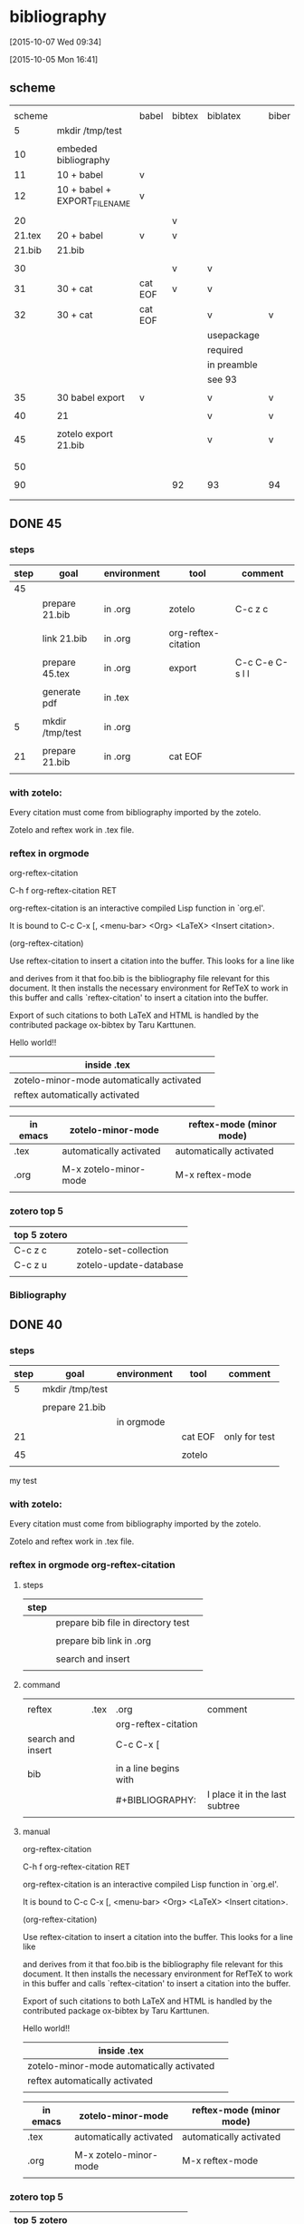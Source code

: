 

* bibliography 

[2015-10-07 Wed 09:34]

[2015-10-05 Mon 16:41]

** scheme

|        |                               |         |        |             |       |        |         |
| scheme |                               | babel   | bibtex | biblatex    | biber | zotelo | chinese |
|--------+-------------------------------+---------+--------+-------------+-------+--------+---------|
|      5 | mkdir /tmp/test               |         |        |             |       |        |         |
|        |                               |         |        |             |       |        |         |
|--------+-------------------------------+---------+--------+-------------+-------+--------+---------|
|     10 | embeded bibliography          |         |        |             |       |        |         |
|     11 | 10 + babel                    | v       |        |             |       |        |         |
|     12 | 10 + babel + EXPORT_FILE_NAME | v       |        |             |       |        |         |
|        |                               |         |        |             |       |        |         |
|--------+-------------------------------+---------+--------+-------------+-------+--------+---------|
|     20 |                               |         | v      |             |       |        |         |
| 21.tex | 20 + babel                    | v       | v      |             |       |        |         |
| 21.bib | 21.bib                        |         |        |             |       |        |         |
|        |                               |         |        |             |       |        |         |
|--------+-------------------------------+---------+--------+-------------+-------+--------+---------|
|     30 |                               |         | v      | v           |       |        |         |
|     31 | 30 + cat                      | cat EOF | v      | v           |       |        |         |
|     32 | 30 + cat                      | cat EOF |        | v           | v     |        |         |
|--------+-------------------------------+---------+--------+-------------+-------+--------+---------|
|        |                               |         |        | usepackage  |       |        |         |
|        |                               |         |        | required    |       |        |         |
|        |                               |         |        | in preamble |       |        |         |
|        |                               |         |        | see 93      |       |        |         |
|        |                               |         |        |             |       |        |         |
|     35 | 30 babel export               | v       |        | v           | v     |        |         |
|        |                               |         |        |             |       |        |         |
|--------+-------------------------------+---------+--------+-------------+-------+--------+---------|
|     40 | 21                            |         |        | v           | v     | v      |         |
|        |                               |         |        |             |       |        |         |
|     45 | zotelo export 21.bib          |         |        | v           | v     | v      |         |
|        |                               |         |        |             |       |        |         |
|        |                               |         |        |             |       |        |         |
|     50 |                               |         |        |             |       |        |         |
|        |                               |         |        |             |       |        |         |
|     90 |                               |         | 92     | 93          | 94    | 95     |      96 |
|        |                               |         |        |             |       |        |         |
|        |                               |         |        |             |       |        |         |






** DONE 45
    :PROPERTIES:
    :EXPORT_FILE_NAME: ../test/45.tex
    :END:

# C-c C-e C-s l l
#   [[../test/45.tex][click here to link to the file ../test/45.tex]]
# run LaTeX BiBer LaTeX LaTeX to produce pdf
# [[zotero][click here to install zotero]]

*** steps

| step | goal            | environment | tool                | comment         |
|------+-----------------+-------------+---------------------+-----------------|
|   45 |                 |             |                     |                 |
|      | prepare 21.bib  | in .org     | zotelo              | C-c z c         |
|      |                 |             |                     |                 |
|      | link 21.bib     | in .org     | org-reftex-citation |                 |
|      |                 |             |                     |                 |
|      | prepare 45.tex  | in .org     | export              | C-c C-e C-s l l |
|      |                 |             |                     |                 |
|      | generate pdf    | in .tex     |                     |                 |
|      |                 |             |                     |                 |
|------+-----------------+-------------+---------------------+-----------------|
|    5 | mkdir /tmp/test | in .org     |                     |                 |
|      |                 |             |                     |                 |
|   21 | prepare 21.bib  | in .org     | cat EOF             |                 |
|      |                 |             |                     |                 |



*** with zotelo:

Every citation must come from bibliography imported by the zotelo. 

Zotelo and reftex work in .tex file.

*** reftex in orgmode


org-reftex-citation

C-h f org-reftex-citation RET

org-reftex-citation is an interactive compiled Lisp function in `org.el'.

It is bound to C-c C-x [, <menu-bar> <Org> <LaTeX> <Insert citation>.

(org-reftex-citation)

Use reftex-citation to insert a citation into the buffer.
This looks for a line like

#+BIB LIOGRAPHY: foo plain option:-d

#+BIBLIOGRAPHY: 21 plain option:-d

and derives from it that foo.bib is the bibliography file relevant for this document.  It then installs the necessary environment for RefTeX to work in this buffer and calls `reftex-citation'  to insert a citation into the buffer.

Export of such citations to both LaTeX and HTML is handled by the contributed package ox-bibtex by Taru Karttunen.




Hello world!! \cite{sher_quantification_2007} \cite{wang_measurement_2012}

| inside .tex                               |   |
|-------------------------------------------+---|
| zotelo-minor-mode automatically activated |   |
| reftex automatically activated            |   |
|                                           |   |



| in emacs | zotelo-minor-mode       | reftex-mode (minor mode) |
|----------+-------------------------+--------------------------|
| .tex     | automatically activated | automatically activated  |
|          |                         |                          |
| .org     | M-x zotelo-minor-mode   | M-x reftex-mode          |
|          |                         |                          |

*** zotero top 5


| top 5 zotero |                        |
|--------------+------------------------|
| C-c z c      | zotelo-set-collection  |
| C-c z u      | zotelo-update-database |
|              |                        |

*** Bibliography


\printbibliography

** DONE 40
    :PROPERTIES:
    :EXPORT_FILE_NAME: ../test/40.tex
    :END:

# C-c C-e C-s l l
#   [[../test/40.tex][click here to link to the file ../test/40.tex]]
# run LaTeX BiBer LaTeX LaTeX to produce pdf
# [[zotero][click here to install zotero]]

*** steps

| step | goal            | environment | tool    | comment       |
|------+-----------------+-------------+---------+---------------|
|    5 | mkdir /tmp/test |             |         |               |
|      |                 |             |         |               |
|      | prepare 21.bib  |             |         |               |
|      |                 | in orgmode  |         |               |
|   21 |                 |             | cat EOF | only for test |
|      |                 |             |         |               |
|   45 |                 |             | zotelo  |               |
|      |                 |             |         |               |

my test 

*** with zotelo:

Every citation must come from bibliography imported by the zotelo. 

Zotelo and reftex work in .tex file.

*** reftex in orgmode org-reftex-citation

**** steps

| step |                                    |   |
|------+------------------------------------+---|
|      | prepare bib file in directory test |   |
|      |                                    |   |
|      | prepare bib link in .org           |   |
|      |                                    |   |
|      | search and insert                  |   |
|      |                                    |   |

**** command

|                   |      |                       |                                |
| reftex            | .tex | .org                  | comment                        |
|-------------------+------+-----------------------+--------------------------------|
|                   |      | org-reftex-citation   |                                |
| search and insert |      | C-c C-x [             |                                |
|                   |      |                       |                                |
| bib               |      | in a line begins with |                                |
|                   |      | #+BIBLIOGRAPHY:       | I place it in the last subtree |
|                   |      |                       |                                |

**** manual


org-reftex-citation

C-h f org-reftex-citation RET

org-reftex-citation is an interactive compiled Lisp function in `org.el'.

It is bound to C-c C-x [, <menu-bar> <Org> <LaTeX> <Insert citation>.

(org-reftex-citation)

Use reftex-citation to insert a citation into the buffer.
This looks for a line like

#+BIB LIOGRAPHY: foo plain option:-d

#+BIB LIOGRAPHY: ../test/21

and derives from it that foo.bib is the bibliography file relevant for this document.  It then installs the necessary environment for RefTeX to work in this buffer and calls `reftex-citation'  to insert a citation into the buffer.

Export of such citations to both LaTeX and HTML is handled by the contributed package ox-bibtex by Taru Karttunen.




Hello world!! \cite{sher_quantification_2007}\cite{wang_measurement_2012}

| inside .tex                               |   |
|-------------------------------------------+---|
| zotelo-minor-mode automatically activated |   |
| reftex automatically activated            |   |
|                                           |   |



| in emacs | zotelo-minor-mode       | reftex-mode (minor mode) |
|----------+-------------------------+--------------------------|
| .tex     | automatically activated | automatically activated  |
|          |                         |                          |
| .org     | M-x zotelo-minor-mode   | M-x reftex-mode          |
|          |                         |                          |

*** zotero top 5


| top 5 zotero |                        |
|--------------+------------------------|
| C-c z c      | zotelo-set-collection  |
| C-c z u      | zotelo-update-database |
|              |                        |

*** printbibliography


\printbibliography

** DONE 93 biblatex

*** manual

https://www.ctan.org/pkg/biblatex

http://ftp.yzu.edu.tw/CTAN/macros/latex/contrib/biblatex/doc/biblatex.pdf


**** steps

|   |                           | preamble | inside document |
|---+---------------------------+----------+-----------------|
|   | load the package biblatex | v        |                 |
|   |                           |          |                 |
|   | add the bib file          | v        |                 |
|   |                           |          |                 |
|   | print the bibliography    |          | v               |
|   |                           |          |                 |

**** preamble load by \usepackage
3.1.1 Load-time Options
The following options must be used as Biblatex is loaded, i. e., in the optional argument to \usepackage.
backend=bibtex, bibtex8, bibtexu, biber  default: biber

\usepackage[backend=bibtex]{biblatex}

\usepackage[backend=biber]{biblatex}

\usepackage[]{biblatex}

\usepackage{biblatex}


**** preamble add bib file \addbibresource


3.1.2 Preamble Options

3.1.2.1 General The following options may be used in the optional argument to \usepackage as well as in the configuration file and the document preamble.

3.6.1 Resources

\addbibresource[hoptionsi]{hresourcei}

Adds a hresourcei, such as a .bib file, to the default resource list. This command is only available in the preamble. It replaces the \bibliography legacy command. Note that files must be specified with their full name, including the extension. Do not omit the .bib extension from the filename. Also note that the hresourcei is a single resource. Invoke \addbibresource multiple times to add more resources, for example:

\addbibresource{bibfile1.bib}
\addbibresource{bibfile2.bib}
\addbibresource[location=remote]{http://www.citeulike.org/bibtex/group/951
\addbibresource[location=remote,label=lan]{ftp://192.168.1.57/~user/file.b

**** print the bibliography

3.6.2 The Bibliography

\printbibliography[hkey=value, ...i]

This command prints the bibliography.


*** installation package biblatex

[2015-10-07 Wed 16:59]


 tlmgr install latex
    
which tlmgr
/usr/local/texlive/2015/bin/x86_64-linux/tlmgr

su

umask 022

/usr/local/texlive/2014/bin/x86_64-linux/tlmgr 
/usr/local/texlive/2015/bin/x86_64-linux/tlmgr

/usr/local/texlive/2015/bin/x86_64-linux/tlmgr info biblatex
/usr/local/texlive/2015/bin/x86_64-linux/tlmgr install biblatex


results in minibuffer

#+HEADERS: :results silent

#+HEADERS: :results raw
#+BEGIN_SRC sh

/usr/local/texlive/2015/bin/x86_64-linux/tlmgr info biblatex

#+END_SRC

#+RESULTS:
tlmgr: package repository ftp://ftp.ccu.edu.tw/pub/tex/systems/texlive/tlnet
package:     biblatex
category:    Package
shortdesc:   Bibliographies in LaTeX using BibTeX for sorting only.
longdesc:    Biblatex is a complete reimplementation of the bibliographic facilities provided by LaTeX in conjunction with BibTeX. It redesigns the way in which LaTeX interacts with BibTeX at a fairly fundamental level. With biblatex, BibTeX is only used (if it is used at all) to sort the bibliography and to generate labels. Formatting of the bibliography is entirely controlled by TeX macros (the BibTeX-based mechanism embeds some parts of formatting in the BibTeX style file. Good working knowledge in LaTeX should be sufficient to design new bibliography and citation styles; nothing related to BibTeX's language is needed. In fact, users need not remain bound to BibTeX for use with biblatex: an alternative bibliography processor biblatex- biber is available. Development of biblatex and biblatex-biber is closely coupled; the present release of biblatex is designed to work with biblatex-biber version 0.9.6. The package needs e- TeX, and uses the author's etoolbox and logreq packages. For users of biblatex-biber, version 0.9 is required (at least; refer to the notes for the version of biblatex-biber that you are using). Apart from the features unique to biblatex, the package also incorporates core features of the following packages: babelbib, bibtopic, bibunits, chapterbib, cite, inlinebib, mcite and mciteplus, mlbib, multibib, splitbib. Biblatex supports split bibliographies and multiple bibliographies within one document, and separate lists of bibliographic shorthands. Bibliographies may be subdivided into parts (by chapter, by section, etc.) and/or segmented by topics (by type, by keyword, etc.). Biblatex is fully localized and can interface with the babel.
installed:   No
sizes:       doc: 18441k, run: 2129k
relocatable: Yes
cat-version: 3.0
cat-date:    2015-04-26 09:52:59 +0200
cat-license: lppl
collection:  collection-bibtexextra





#+HEADERS: :results raw
#+HEADERS: :dir /sudo::/tmp
#+BEGIN_SRC sh

umask 022

/usr/local/texlive/2015/bin/x86_64-linux/tlmgr install biblatex

#+END_SRC

#+RESULTS:
tlmgr: package repository ftp://ftp.ccu.edu.tw/pub/tex/systems/texlive/tlnet
[1/1, ??:??/??:??] install: biblatex [168k]
tlmgr: package log updated: /usr/local/texlive/2015/texmf-var/web2c/tlmgr.log
running mktexlsr ...
done running mktexlsr.


***  etoolbox.sty


#+HEADERS: :results raw
#+BEGIN_SRC sh

/usr/local/texlive/2015/bin/x86_64-linux/tlmgr info etoolbox

#+END_SRC

#+RESULTS:
tlmgr: package repository ftp://ftp.ccu.edu.tw/pub/tex/systems/texlive/tlnet
package:     etoolbox
category:    Package
shortdesc:   e-TeX tools for LaTeX
longdesc:    The package is a toolbox of programming facilities geared primarily towards LaTeX class and package authors. It provides LaTeX frontends to some of the new primitives provided by e-TeX as well as some generic tools which are not strictly related to e-TeX but match the profile of this package. Note that the initial versions of this package were released under the name elatex. The package provides functions that seem to offer alternative ways of implementing some LaTeX kernel commands; nevertheless, the package will not modify any part of the LaTeX kernel.
installed:   Yes
revision:    38031
sizes:       run: 49k
relocatable: No
cat-version: 2.2a
cat-date:    2015-08-03 06:47:20 +0200
cat-license: lppl1.3
cat-topics:  macro-supp
collection:  collection-latexextra

tlmgr: package repository ftp://ftp.ccu.edu.tw/pub/tex/systems/texlive/tlnet
package:     etoolbox
category:    Package
shortdesc:   e-TeX tools for LaTeX
longdesc:    The package is a toolbox of programming facilities geared primarily towards LaTeX class and package authors. It provides LaTeX frontends to some of the new primitives provided by e-TeX as well as some generic tools which are not strictly related to e-TeX but match the profile of this package. Note that the initial versions of this package were released under the name elatex. The package provides functions that seem to offer alternative ways of implementing some LaTeX kernel commands; nevertheless, the package will not modify any part of the LaTeX kernel.
installed:   No
sizes:       doc: 297k, run: 49k
relocatable: Yes
cat-version: 2.2a
cat-date:    2015-08-03 06:47:20 +0200
cat-license: lppl1.3
cat-topics:  macro-supp
collection:  collection-latexextra



#+HEADERS: :results raw
#+HEADERS: :dir /sudo::/tmp
#+BEGIN_SRC sh

umask 022

/usr/local/texlive/2015/bin/x86_64-linux/tlmgr install etoolbox

#+END_SRC

#+RESULTS:
tlmgr: package repository ftp://ftp.ccu.edu.tw/pub/tex/systems/texlive/tlnet
[1/1, ??:??/??:??] install: etoolbox [8k]
tlmgr: package log updated: /usr/local/texlive/2015/texmf-var/web2c/tlmgr.log
running mktexlsr ...
done running mktexlsr.




***  logreq.sty


#+HEADERS: :results raw
#+BEGIN_SRC sh

/usr/local/texlive/2015/bin/x86_64-linux/tlmgr info logreq

#+END_SRC

#+RESULTS:
tlmgr: package repository ftp://ftp.ccu.edu.tw/pub/tex/systems/texlive/tlnet
package:     logreq
category:    Package
shortdesc:   Support for automation of the LaTeX workflow.
longdesc:    The package helps to automate a typical LaTeX workflow that involves running LaTeX several times, running tools such as BibTeX or makeindex, and so on. It will log requests like "please rerun LaTeX" or "please run BibTeX on file X" to an external XML file which lists all open tasks in a machine- readable format. Compiler scripts and integrated LaTeX editing environments may parse this file to determine the next steps in the workflow in a way that is more efficient than parsing the main log file. In sum, the package will do two things: enable package authors to use LaTeX commands to issue requests, collect all requests from all packages and write them to an external XML file at the end of the document.
installed:   Yes
revision:    19640
sizes:       run: 13k
relocatable: No
cat-version: 1.0
cat-date:    2014-10-17 21:54:02 +0200
cat-license: lppl1.3
collection:  collection-bibtexextra

tlmgr: package repository ftp://ftp.ccu.edu.tw/pub/tex/systems/texlive/tlnet
package:     logreq
category:    Package
shortdesc:   Support for automation of the LaTeX workflow.
longdesc:    The package helps to automate a typical LaTeX workflow that involves running LaTeX several times, running tools such as BibTeX or makeindex, and so on. It will log requests like "please rerun LaTeX" or "please run BibTeX on file X" to an external XML file which lists all open tasks in a machine- readable format. Compiler scripts and integrated LaTeX editing environments may parse this file to determine the next steps in the workflow in a way that is more efficient than parsing the main log file. In sum, the package will do two things: enable package authors to use LaTeX commands to issue requests, collect all requests from all packages and write them to an external XML file at the end of the document.
installed:   No
sizes:       doc: 49k, run: 13k
relocatable: Yes
cat-version: 1.0
cat-date:    2014-10-17 21:54:02 +0200
cat-license: lppl1.3
collection:  collection-bibtexextra


#+HEADERS: :results raw
#+HEADERS: :dir /sudo::/tmp
#+BEGIN_SRC sh

umask 022

/usr/local/texlive/2015/bin/x86_64-linux/tlmgr install logreq

#+END_SRC

#+RESULTS:
tlmgr: package repository ftp://ftp.ccu.edu.tw/pub/tex/systems/texlive/tlnet
[1/1, ??:??/??:??] install: logreq [4k]
tlmgr: package log updated: /usr/local/texlive/2015/texmf-var/web2c/tlmgr.log
running mktexlsr ...
done running mktexlsr.
tlmgr: package repository ftp://ftp.ccu.edu.tw/pub/tex/systems/texlive/tlnet
[1/1, ??:??/??:??] install: etoolbox [8k]
tlmgr: package log updated: /usr/local/texlive/2015/texmf-var/web2c/tlmgr.log
running mktexlsr ...
done running mktexlsr.


***  url.sty


#+HEADERS: :results raw
#+BEGIN_SRC sh

/usr/local/texlive/2015/bin/x86_64-linux/tlmgr info url

#+END_SRC

#+RESULTS:
tlmgr: package repository ftp://ftp.ccu.edu.tw/pub/tex/systems/texlive/tlnet
package:     url
category:    Package
shortdesc:   Verbatim with URL-sensitive line breaks.
longdesc:    The command \url is a form of verbatim command that allows linebreaks at certain characters or combinations of characters, accepts reconfiguration, and can usually be used in the argument to another command. (The \urldef command provides robust commands that serve in cases when \url doesn't work in an argument.) The command is intended for email addresses, hypertext links, directories/paths, etc., which normally have no spaces, so by default the package ignores spaces in its argument. However, a package option "allows spaces", which is useful for operating systems where spaces are a common part of file names.
installed:   Yes
revision:    32528
sizes:       run: 17k
relocatable: No
cat-version: 3.4
cat-date:    2013-12-31 15:02:54 +0100
cat-license: lppl
collection:  collection-latex

tlmgr: package repository ftp://ftp.ccu.edu.tw/pub/tex/systems/texlive/tlnet
package:     url
category:    Package
shortdesc:   Verbatim with URL-sensitive line breaks.
longdesc:    The command \url is a form of verbatim command that allows linebreaks at certain characters or combinations of characters, accepts reconfiguration, and can usually be used in the argument to another command. (The \urldef command provides robust commands that serve in cases when \url doesn't work in an argument.) The command is intended for email addresses, hypertext links, directories/paths, etc., which normally have no spaces, so by default the package ignores spaces in its argument. However, a package option "allows spaces", which is useful for operating systems where spaces are a common part of file names.
installed:   No
sizes:       doc: 277k, run: 17k
relocatable: Yes
cat-version: 3.4
cat-date:    2013-12-31 15:02:54 +0100
cat-license: lppl
collection:  collection-latex



#+HEADERS: :results raw
#+HEADERS: :dir /sudo::/tmp
#+BEGIN_SRC sh

umask 022

/usr/local/texlive/2015/bin/x86_64-linux/tlmgr install url

#+END_SRC

#+RESULTS:
tlmgr: package repository ftp://ftp.ccu.edu.tw/pub/tex/systems/texlive/tlnet
[1/1, ??:??/??:??] install: url [6k]
tlmgr: package log updated: /usr/local/texlive/2015/texmf-var/web2c/tlmgr.log
running mktexlsr ...
done running mktexlsr.



** 94 biber UTF-8 encoded


https://www.ctan.org/pkg/biber

http://tex.stackexchange.com/questions/25701/bibtex-vs-biber-and-biblatex-vs-natbib/25702#25702



| program |
| backend |
|---------|
| bibtex  |
| biber   |
|         |

| tex | program | bib | generate bibliography |
|     | bibtex  |     |                       |
|     | biber   |     |                       |

| packages            | works with bibtex | works with biber |
| format bibliography |                   |                  |
|---------------------+-------------------+------------------|
| natbib              | only              | no               |
| biblatex            | yes               | yes              |
|                     |                   |                  |


*** installation 

***  url.sty


#+HEADERS: :results raw
#+BEGIN_SRC sh

/usr/local/texlive/2015/bin/x86_64-linux/tlmgr info biber

#+END_SRC

#+RESULTS:
tlmgr: package repository ftp://ftp.ccu.edu.tw/pub/tex/systems/texlive/tlnet
package:     biber
category:    Package
shortdesc:   A BibTeX replacement for users of biblatex.
longdesc:    Biber is a BibTeX replacement for users of biblatex. Biber supports full UTF-8, can (re)-encode input and output, supports highly configurable sorting, dynamic bibliography sets and many other features. The CTAN distribution offers a compressed tar archive of the sources, etc., together with "binary" distributions for a variety of platforms. Note: on SourceForge biber is formally named "biblatex-biber", to distinguish it from an earlier (now apparently moribund) project called "biber".
installed:   Yes
revision:    37851
sizes:       bin: 19301k
relocatable: No
cat-version: 2.1
cat-date:    2015-05-08 00:12:35 +0200
cat-license: artistic
cat-topics:  biblio
cat-related: bibtex crosstex biblatex
collection:  collection-bibtexextra

Unable to download the remote TeX Live database,
but found a local copy so using that.

You may want to try specifying an explicit or different CTAN mirror;
see the information and examples for the -repository option at
http://tug.org/texlive/doc/install-tl.html
(or in the output of install-tl --help).

tlmgr: package repository ftp://ftp.ccu.edu.tw/pub/tex/systems/texlive/tlnet
package:     biber
category:    Package
shortdesc:   A BibTeX replacement for users of biblatex.
longdesc:    Biber is a BibTeX replacement for users of biblatex. Biber supports full UTF-8, can (re)-encode input and output, supports highly configurable sorting, dynamic bibliography sets and many other features. The CTAN distribution offers a compressed tar archive of the sources, etc., together with "binary" distributions for a variety of platforms. Note: on SourceForge biber is formally named "biblatex-biber", to distinguish it from an earlier (now apparently moribund) project called "biber".
installed:   No
sizes:       src: 2173k, doc: 337k, bin: 19301k
relocatable: No
cat-version: 2.1
cat-date:    2015-05-08 00:12:35 +0200
cat-license: artistic
cat-topics:  biblio
cat-related: bibtex crosstex biblatex
collection:  collection-bibtexextra

proxychains -f /home/c5766/.proxychains/proxychains.conf \
/usr/local/texlive/2015/bin/x86_64-linux/tlmgr install biber



#+HEADERS: :results raw
#+HEADERS: :dir /sudo::/tmp
#+BEGIN_SRC sh

umask 022

/usr/local/texlive/2015/bin/x86_64-linux/tlmgr install biber

#+END_SRC





** 5

#+HEADERS: :results silent
#+HEADERS: :results raw
#+BEGIN_SRC sh
rm -f /tmp/test

mkdir /tmp/test 

ls -l /tmp | grep test

pwd
#+END_SRC





** DONE 10

cat the code as /tmp/test/10.tex


[[embed%20bibliography][embed bibliography]]


\documentclass{article}

\begin{document}
Hello world!\cite{lamport94}

\begin{thebibliography}{9}

	\bibitem{lamport94}
	  Leslie Lamport,
	  \emph{\LaTeX: A Document Preparation System}.
	  Addi
	  2nd Edition,
	  1994.

\end{thebibliography}

\end{document}



| step |                                     |
|------+-------------------------------------|
|      | insert the simple tex template      |
|      |                                     |
|      | insert the bibliography environment |
|      |                                     |
|      | insert the \cite{cite_key}          |
|      | (in this example \cite{lamport94})  |
|      |                                     |
|      | compile the file.tex with           |
|      | lualatex file.tex                   |
|      | lualatex file.tex                   |
|      | (2 times)                           |
|      |                                     |




** DONE 11

# pound sign will comment in org and invisible in tex export.
# export this subtree to a latex buffer, save it, make pdf, and view
# C-c C-e C-s l L
# In the export tex file, maketitle and tableofcontents can be adjusted mannually.
# save the tex buffer and make pdf
# I comment out \usepackage{} to make it work.
# I comment out \hypersetup{} to make it work.




Hello world!\cite{lamport94}

\begin{thebibliography}{9}

	\bibitem{lamport94}
	  Leslie Lamport,
	  \emph{\LaTeX: A Document Preparation System}.
	  Addi
	  2nd Edition,
	  1994.

\end{thebibliography}


*** org-latex-default-packages-alist and org-latex-packages-alist.


| org-latex-default-packages-alist |
| org-latex-packages-alist         |
|                                  |

http://orgmode.org/manual/LaTeX-and-PDF-export.html

| C-h v                            |
| org-latex-default-packages-alist |
|----------------------------------|
| default                          |
|                                  |
| inputenc                         |
|                                  |
| fontenc                          |
|                                  |
| fixltx2e                         |
|                                  |
| graphicx                         |
|                                  |
| longtable                        |
|                                  |
| float                            |
|                                  |
| wrapfig                          |
|                                  |
| rotating                         |
|                                  |
| ulem                             |
|                                  |
| amsmath                          |
|                                  |
| textcomp                         |
|                                  |
| marvosym                         |
|                                  |
| wasysym                          |
|                                  |
| amssymb                          |
|                                  |
| hyperref                         |
|                                  |
|----------------------------------|
| I delete them all                |
|                                  |

Alist of default packages to be inserted in the header. Hide
   
   Change this only if one of the packages here causes an
   incompatibility with another package you are using.
   
   The packages in this list are needed by one part or another of
   Org mode to function properly:
   
   - inputenc, fontenc:  for basic font and character selection
   - fixltx2e: Important patches of LaTeX itself
   - graphicx: for including images
   - longtable: For multipage tables
   - float, wrapfig: for figure placement
   - rotating: for sideways figures and tables
   - ulem: for underline and strike-through
   - amsmath: for subscript and superscript and math environments
   - textcomp, marvosymb, wasysym, amssymb: for various symbols used
     for interpreting the entities in `org-entities'.  You can skip
     some of these packages if you don't use any of their symbols.
   - hyperref: for cross references



| C-h v                            |
| org-latex-default-packages-alist |
|----------------------------------|
| default                          |
|                                  |
| none                             |

Alist of packages to be inserted in every LaTeX header. Hide
   
   These will be inserted after `org-latex-default-packages-alist'.
   Each element is either a cell or a string.


** DONE 12
    :PROPERTIES:
    :EXPORT_FILE_NAME: ../test/12.tex
    :END:

# pound sign will comment in org and invisible in tex export.
# export this subtree to a latex buffer, save it, make pdf, and view
# C-c C-e C-s l l
# In the export tex file, maketitle and tableofcontents can be adjusted mannually.
# The properties EXPORT_FILE_NAME will save the export tex.
# open the tex and make pdf by click the next line.
#   [[../test/12.tex][click here to link to the file ../test/12.tex]]
# run latex latex latex to get pdf


Hello world!\cite{lamport94}

\begin{thebibliography}{9}

	\bibitem{lamport94}
	  Leslie Lamport,
	  \emph{\LaTeX: A Document Preparation System}.
	  Addi
	  2nd Edition,
	  1994.

\end{thebibliography}



** 13 failed 
    :PROPERTIES:
    :header-args: latex :file 13.tex
    :END:

# pound sign will comment in org and invisible in tex export.
# export this subtree to a latex buffer, save it, make pdf, and view
# C-c C-e C-s l L
# In the export tex file, maketitle and tableofcontents can be adjusted mannually.

      :header-args:clojure:    :session *clojure-2*


Hello world!\cite{lamport94}

\begin{thebibliography}{9}

	\bibitem{lamport94}
	  Leslie Lamport,
	  \emph{\LaTeX: A Document Preparation System}.
	  Addi
	  2nd Edition,
	  1994.

\end{thebibliography}




** DONE  20

[[bibtex]]

the contents of 20.tex:

\documentclass{article}

\begin{document}
Hello world!!\cite{greenwade93}

\bibliographystyle{plain}
\bibliography{20.bib}

\end{document}

the contents of 20.bib

@article{greenwade93,
    author  = "George D. Greenwade",
    title   = "The {C}omprehensive {T}ex {A}rchive {N}etwork ({CTAN})",
    year    = "1993",
    journal = "TUGBoat",
    volume  = "14",
    number  = "3",
    pages   = "342--351"
}


http://www.a

BibTeX allows you to store all your references in an external, flat-file database. 


| step |                                   |          |
|------+-----------------------------------+----------|
|    1 | get inside the specific directory |          |
|      |                                   | ../test/ |
|      |                                   |          |
|------+-----------------------------------+----------|
|    2 | edit the  main tex file           |          |
|      |                                   | 20.tex   |
|      |                                   |          |
|------+-----------------------------------+----------|
|    3 | edit the reference file           |          |
|      |                                   | 20.bib   |
|      |                                   |          |
|------+-----------------------------------+----------|
|    4 | generate the output               |          |
|      |                                   | latex    |
|      |                                   | bibtex   |
|      |                                   | latex    |
|      |                                   | latex    |
|      |                                   | bibtex   |
|      |                                   |          |
|------+-----------------------------------+----------|
|    5 | view the output                   |          |





** DONE 21.tex
    :PROPERTIES:
    :EXPORT_FILE_NAME: ../test/21.tex
    :END:

# C-c C-e C-s l l
#   [[../test/21.tex][click here to link to the file ../test/21.tex]]
# run latex BibTeX latex latex to produce pdf

Hello world!!\cite{greenwade93}

\bibliographystyle{plain}
\bibliography{21.bib}


** DONE 21.bib
#+HEADERS: :results silent
#+HEADERS: :results raw
#+BEGIN_SRC sh

cat << EOF > ../test/21.bib

@article{greenwade93,
    author  = "George D. Greenwade",
    title   = "The {C}omprehensive {T}ex {A}rchive {N}etwork ({CTAN})",
    year    = "1993",
    journal = "TUGBoat",
    volume  = "14",
    number  = "3",
    pages   = "342--351"
}

EOF


cat ../test/21.bib
#+END_SRC

| step |                                   |          |
|------+-----------------------------------+----------|
|    1 | get inside the specific directory |          |
|      |                                   | ../test/ |
|      |                                   |          |
|------+-----------------------------------+----------|
|    2 | edit the  main tex file           |          |
|      |                                   | 20.tex   |
|      |                                   |          |
|------+-----------------------------------+----------|
|    3 | edit the reference file           |          |
|      |                                   | 20.bib   |
|      |                                   |          |
|------+-----------------------------------+----------|
|    4 | generate the output               |          |
|      |                                   | latex    |
|      |                                   | bibtex   |
|      |                                   | latex    |
|      |                                   | latex    |
|      |                                   | bibtex   |
|      |                                   |          |
|------+-----------------------------------+----------|
|    5 | view the output                   |          |




** DONE  30

# the contents of 30.tex:
# run LaTeX BiBTeX LaTeX LaTeX to produce pdf

\documentclass{article}

\usepackage[backend=bibtex]{biblatex}

\bibliography{21.bib}

\begin{document}

Hello world!!\cite{greenwade93}

\printbibliography

\end{document}


the contents of 21.bib

@article{greenwade93,
    author  = "George D. Greenwade",
    title   = "The {C}omprehensive {T}ex {A}rchive {N}etwork ({CTAN})",
    year    = "1993",
    journal = "TUGBoat",
    volume  = "14",
    number  = "3",
    pages   = "342--351"
}



** DONE 35
    :PROPERTIES:
    :EXPORT_FILE_NAME: ../test/35.tex
    :END:

# C-c C-e C-s l l
#   [[../test/35.tex][click here to link to the file ../test/35.tex]]
# run LaTeX BiBer LaTeX LaTeX to produce pdf

Hello world!!\cite{greenwade93}

\printbibliography



** DONE 36
    :PROPERTIES:
    :EXPORT_FILE_NAME: ../test/36.tex
    :END:

# C-c C-e C-s l l
#   [[../test/36.tex][click here to link to the file ../test/36.tex]]
# run LaTeX BiBer LaTeX LaTeX to produce pdf

Hello world!!\cite{greenwade93}

\printbibliography







** DONE  31

# C-c C-e C-s l L
#   [[../test/31_cat.tex][click here to link to the file ../test/31_cat.tex]]
# run LaTeX BiBTeX LaTeX LaTeX to produce pdf


#+HEADERS: :results silent
#+HEADERS: :results raw
#+BEGIN_SRC sh

cat << EOF > ../test/31_cat.tex

\documentclass{article}

\usepackage[backend=bibtex]{biblatex}

\bibliography{21.bib}

\begin{document}

Hello world!!\cite{greenwade93}

\printbibliography

\end{document}

EOF


cat ../test/31_cat.tex
#+END_SRC



21.bib
#+NAME: 21.bib
#+HEADERS: :results silent
#+HEADERS: :results raw
#+BEGIN_SRC sh

cat << EOF > ../test/21.bib

@article{greenwade93,
    author  = "George D. Greenwade",
    title   = "The {C}omprehensive {T}ex {A}rchive {N}etwork ({CTAN})",
    year    = "1993",
    journal = "TUGBoat",
    volume  = "14",
    number  = "3",
    pages   = "342--351"
}

EOF


cat ../test/21.bib
#+END_SRC




** DONE embed bibliography				       :template:bib:


\documentclass{article}

\begin{document}
Hello world!\cite{lamport94}

\begin{thebibliography}{9}

	\bibitem{lamport94}
	  Leslie Lamport,
	  \emph{\LaTeX: A Document Preparation System}.
	  Addi
	  2nd Edition,
	  1994.

\end{thebibliography}

\end{document}



http://www.a

the sequence of the environment, thebibliography, is also the sequence presence in the final output.



| step |                                     |
|------+-------------------------------------|
|      | insert the simple tex template      |
|      |                                     |
|      | insert the bibliography environment |
|      |                                     |
|      | insert the \cite{cite_key}          |
|      | (in this example \cite{lamport94})  |
|      |                                     |
|      | compile the file.tex with           |
|      | lualatex file.tex                   |
|      | lualatex file.tex                   |
|      | (2 times)                           |
|      |                                     |

*** the simple tex template

\documentclass{article}
\begin{document}

Hello world!

\end{document}

*** the bibliography environment

\begin{thebibliography}{9}

	\bibitem{lamport94}
	  Leslie Lamport,
	  \emph{\LaTeX: A Document Preparation System}.
	  Addi
	  2nd Edition,
	  1994.

\end{thebibliography}






*** the whole

\documentclass{article}
\begin{document}

Hello world!

\begin{thebibliography}{9}

	\bibitem{lamport94}
	  Leslie Lamport,
	  \emph{\LaTeX: A Document Preparation System}.
	  Addi
	  2nd Edition,
	  1994.

\end{thebibliography}


\end{document}

** DONE bibtex						       :template:bib:

http://www.andy-roberts.net/writing/latex/bibliographies



BibTeX allows you to store all your references in an external, flat-file database. 



*** steps [2014-11-25 Tue 10:54]


| step |                                   |
|------+-----------------------------------|
|    1 | get inside the specific directory |
|      |                                   |
|      |                                   |
|------+-----------------------------------|
|    2 | edit the  main tex file           |
|      |                                   |
|      |                                   |
|------+-----------------------------------|
|    3 | edit the reference file           |
|      |                                   |
|      |                                   |
|------+-----------------------------------|
|    4 | generate the output               |
|      |                                   |
|      |                                   |
|      |                                   |
|      |                                   |
|      |                                   |
|      |                                   |
|------+-----------------------------------|
|    5 | view the output                   |
|      |                                   |


*** the contents of example-1.tex:

\documentclass{article}

\begin{document}
Hello world!!\cite{greenwade93}

\bibliographystyle{plain}
\bibliography{

\end{document}


*** the contents of sample.bib

@article{greenwade93,
    author  = "George D. Greenwade",
    title   = "The {C}omprehensive {T}ex {A}rchive {N}etwork ({CTAN})",
    year    = "1993",
    journal = "TUGBoat",
    volume  = "14",
    number  = "3",
    pages   = "342--351"
}


